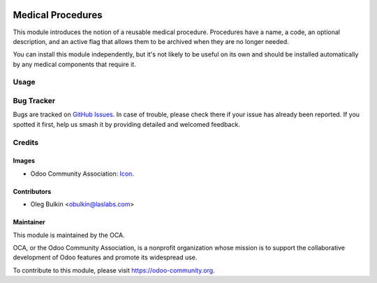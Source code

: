 .. image:: https://img.shields.io/badge/license-GPL--3-blue.svg
   :target: http://www.gnu.org/licenses/lgpl-3.0-standalone.html
   :alt: License: GPL-3

==================
Medical Procedures
==================

This module introduces the notion of a reusable medical procedure. Procedures
have a name, a code, an optional description, and an active flag that allows
them to be archived when they are no longer needed.

You can install this module independently, but it's not likely to be useful on
its own and should be installed automatically by any medical components that
require it.

Usage
=====

.. image:: https://odoo-community.org/website/image/ir.attachment/5784_f2813bd/datas
   :alt: Try me on Runbot
   :target: https://runbot.odoo-community.org/runbot/159/10.0

Bug Tracker
===========

Bugs are tracked on
`GitHub Issues <https://github.com/OCA/vertical-medical/issues>`_. In case of
trouble, please check there if your issue has already been reported. If you
spotted it first, help us smash it by providing detailed and welcomed feedback.

Credits
=======

Images
------

* Odoo Community Association:
  `Icon <https://github.com/OCA/maintainer-tools/blob/master/template/module/static/description/icon.svg>`_.

Contributors
------------

* Oleg Bulkin <obulkin@laslabs.com>

Maintainer
----------

.. image:: https://odoo-community.org/logo.png
   :alt: Odoo Community Association
   :target: https://odoo-community.org

This module is maintained by the OCA.

OCA, or the Odoo Community Association, is a nonprofit organization whose
mission is to support the collaborative development of Odoo features and
promote its widespread use.

To contribute to this module, please visit https://odoo-community.org.
